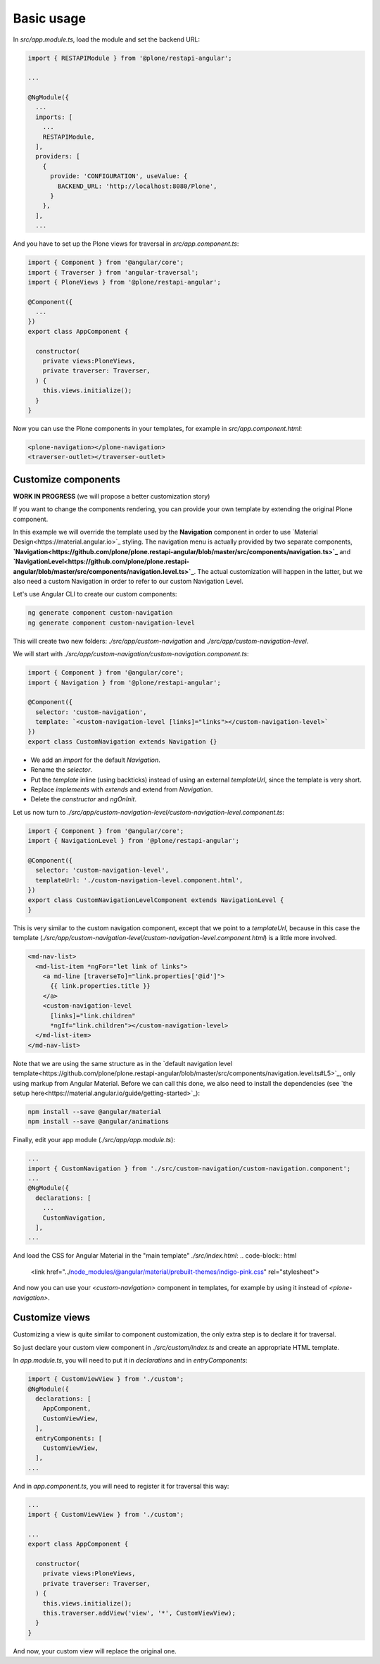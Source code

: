 Basic usage
===========

In `src/app.module.ts`, load the module and set the backend URL:

.. code-block:: javascript

  import { RESTAPIModule } from '@plone/restapi-angular';

  ...

  @NgModule({
    ...
    imports: [
      ...
      RESTAPIModule,
    ],
    providers: [
      {
        provide: 'CONFIGURATION', useValue: {
          BACKEND_URL: 'http://localhost:8080/Plone',
        }
      },
    ],
    ...

And you have to set up the Plone views for traversal in `src/app.component.ts`:

.. code-block:: javascript

  import { Component } from '@angular/core';
  import { Traverser } from 'angular-traversal';
  import { PloneViews } from '@plone/restapi-angular';

  @Component({
    ...
  })
  export class AppComponent {

    constructor(
      private views:PloneViews,
      private traverser: Traverser,
    ) {
      this.views.initialize();
    }
  }

Now you can use the Plone components in your templates, for example in `src/app.component.html`:

.. code-block:: html

  <plone-navigation></plone-navigation>
  <traverser-outlet></traverser-outlet>

Customize components
---------------------

**WORK IN PROGRESS** (we will propose a better customization story)

If you want to change the components rendering, you can provide your own template by extending the original Plone component.

In this example we will override the template used by the **Navigation** component in order to use `Material Design<https://material.angular.io>`_ styling.  The navigation menu is actually provided by two separate components, **`Navigation<https://github.com/plone/plone.restapi-angular/blob/master/src/components/navigation.ts>`_** and **`NavigationLevel<https://github.com/plone/plone.restapi-angular/blob/master/src/components/navigation.level.ts>`_**.  The actual customization will happen in the latter, but we also need a custom Navigation in order to refer to our custom Navigation Level.

Let's use Angular CLI to create our custom components:

.. code-block::

  ng generate component custom-navigation
  ng generate component custom-navigation-level

This will create two new folders: `./src/app/custom-navigation` and `./src/app/custom-navigation-level`.

We will start with `./src/app/custom-navigation/custom-navigation.component.ts`:

.. code-block:: javascript

  import { Component } from '@angular/core';
  import { Navigation } from '@plone/restapi-angular';

  @Component({
    selector: 'custom-navigation',
    template: `<custom-navigation-level [links]="links"></custom-navigation-level>`
  })
  export class CustomNavigation extends Navigation {}

- We add an `import` for the default `Navigation`.
- Rename the `selector`.
- Put the `template` inline (using backticks) instead of using an external `templateUrl`, since the template is very short.
- Replace `implements` with `extends` and extend from `Navigation`.
- Delete the `constructor` and `ngOnInit`.

Let us now turn to `./src/app/custom-navigation-level/custom-navigation-level.component.ts`:

.. code-block:: javascript

  import { Component } from '@angular/core';
  import { NavigationLevel } from '@plone/restapi-angular';

  @Component({
    selector: 'custom-navigation-level',
    templateUrl: './custom-navigation-level.component.html',
  })
  export class CustomNavigationLevelComponent extends NavigationLevel {
  }

This is very similar to the custom navigation component, except that we point to a `templateUrl`, because in this case the template (`./src/app/custom-navigation-level/custom-navigation-level.component.html`) is a little more involved.

.. code-block:: javascript

  <md-nav-list>
    <md-list-item *ngFor="let link of links">
      <a md-line [traverseTo]="link.properties['@id']">
        {{ link.properties.title }}
      </a>
      <custom-navigation-level
        [links]="link.children"
        *ngIf="link.children"></custom-navigation-level>
    </md-list-item>
  </md-nav-list>

Note that we are using the same structure as in the `default navigation level template<https://github.com/plone/plone.restapi-angular/blob/master/src/components/navigation.level.ts#L5>`_, only using markup from Angular Material.  Before we can call this done, we also need to install the dependencies (see `the setup here<https://material.angular.io/guide/getting-started>`_):

.. code-block::

  npm install --save @angular/material
  npm install --save @angular/animations

Finally, edit your app module (`./src/app/app.module.ts`):

.. code-block:: javascript

  ...
  import { CustomNavigation } from './src/custom-navigation/custom-navigation.component';
  ...
  @NgModule({
    declarations: [
      ...
      CustomNavigation,
    ],
  ...

And load the CSS for Angular Material in the "main template" `./src/index.html`:
.. code-block:: html

  <link href="../node_modules/@angular/material/prebuilt-themes/indigo-pink.css" rel="stylesheet">

And now you can use your `<custom-navigation>` component in templates, for example by using it instead of `<plone-navigation>`.

Customize views
---------------------

Customizing a view is quite similar to component customization, the only extra step is to declare it for traversal.

So just declare your custom view component in `./src/custom/index.ts` and create an appropriate HTML template. 

In `app.module.ts`, you will need to put it in `declarations` and in `entryComponents`:

.. code-block:: javascript

  import { CustomViewView } from './custom';
  @NgModule({
    declarations: [
      AppComponent,
      CustomViewView,
    ],
    entryComponents: [
      CustomViewView,
    ],
  ...

And in `app.component.ts`, you will need to register it for traversal this way:

.. code-block:: javascript

  ...
  import { CustomViewView } from './custom';

  ...
  export class AppComponent {

    constructor(
      private views:PloneViews,
      private traverser: Traverser,
    ) {
      this.views.initialize();
      this.traverser.addView('view', '*', CustomViewView);
    }
  }

And now, your custom view will replace the original one.
